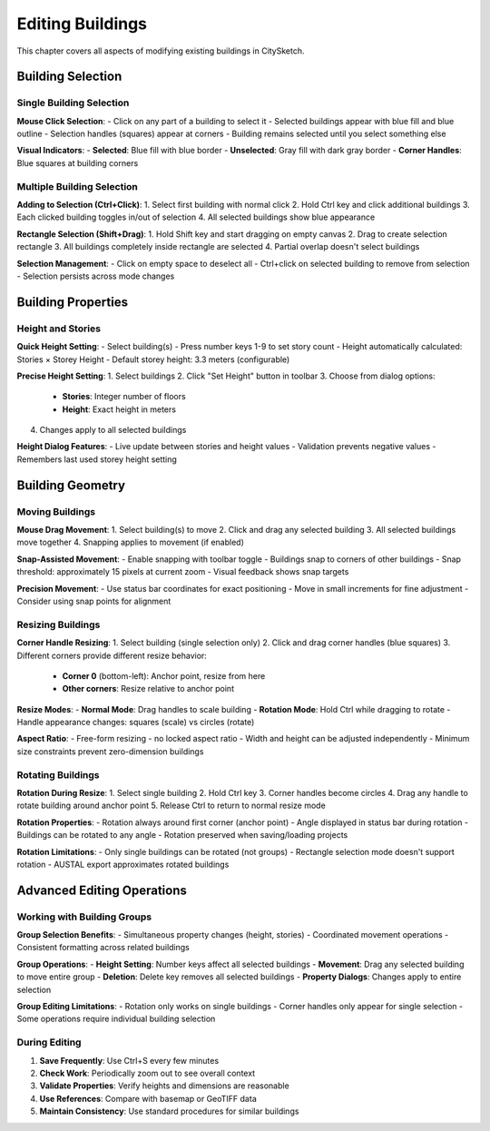 Editing Buildings
=================

This chapter covers all aspects of modifying existing buildings in CitySketch.

Building Selection
------------------

Single Building Selection
~~~~~~~~~~~~~~~~~~~~~~~~~

**Mouse Click Selection**:
- Click on any part of a building to select it
- Selected buildings appear with blue fill and blue outline
- Selection handles (squares) appear at corners
- Building remains selected until you select something else

**Visual Indicators**:
- **Selected**: Blue fill with blue border
- **Unselected**: Gray fill with dark gray border
- **Corner Handles**: Blue squares at building corners

Multiple Building Selection
~~~~~~~~~~~~~~~~~~~~~~~~~~~

**Adding to Selection (Ctrl+Click)**:
1. Select first building with normal click
2. Hold Ctrl key and click additional buildings
3. Each clicked building toggles in/out of selection
4. All selected buildings show blue appearance

**Rectangle Selection (Shift+Drag)**:
1. Hold Shift key and start dragging on empty canvas
2. Drag to create selection rectangle
3. All buildings completely inside rectangle are selected
4. Partial overlap doesn't select buildings

**Selection Management**:
- Click on empty space to deselect all
- Ctrl+click on selected building to remove from selection
- Selection persists across mode changes

Building Properties
---------------------

Height and Stories
~~~~~~~~~~~~~~~~~~

**Quick Height Setting**:
- Select building(s)
- Press number keys 1-9 to set story count
- Height automatically calculated: Stories × Storey Height
- Default storey height: 3.3 meters (configurable)

**Precise Height Setting**:
1. Select buildings
2. Click "Set Height" button in toolbar
3. Choose from dialog options:

   - **Stories**: Integer number of floors
   - **Height**: Exact height in meters

4. Changes apply to all selected buildings

**Height Dialog Features**:
- Live update between stories and height values
- Validation prevents negative values
- Remembers last used storey height setting

Building Geometry
-------------------

Moving Buildings
~~~~~~~~~~~~~~~~~~

**Mouse Drag Movement**:
1. Select building(s) to move
2. Click and drag any selected building
3. All selected buildings move together
4. Snapping applies to movement (if enabled)

**Snap-Assisted Movement**:
- Enable snapping with toolbar toggle
- Buildings snap to corners of other buildings
- Snap threshold: approximately 15 pixels at current zoom
- Visual feedback shows snap targets

**Precision Movement**:
- Use status bar coordinates for exact positioning
- Move in small increments for fine adjustment
- Consider using snap points for alignment

Resizing Buildings
~~~~~~~~~~~~~~~~~~~

**Corner Handle Resizing**:
1. Select building (single selection only)
2. Click and drag corner handles (blue squares)
3. Different corners provide different resize behavior:

   - **Corner 0** (bottom-left): Anchor point, resize from here
   - **Other corners**: Resize relative to anchor point

**Resize Modes**:
- **Normal Mode**: Drag handles to scale building
- **Rotation Mode**: Hold Ctrl while dragging to rotate
- Handle appearance changes: squares (scale) vs circles (rotate)

**Aspect Ratio**:
- Free-form resizing - no locked aspect ratio
- Width and height can be adjusted independently
- Minimum size constraints prevent zero-dimension buildings

Rotating Buildings
~~~~~~~~~~~~~~~~~~

**Rotation During Resize**:
1. Select single building
2. Hold Ctrl key
3. Corner handles become circles
4. Drag any handle to rotate building around anchor point
5. Release Ctrl to return to normal resize mode

**Rotation Properties**:
- Rotation always around first corner (anchor point)
- Angle displayed in status bar during rotation
- Buildings can be rotated to any angle
- Rotation preserved when saving/loading projects

**Rotation Limitations**:
- Only single buildings can be rotated (not groups)
- Rectangle selection mode doesn't support rotation
- AUSTAL export approximates rotated buildings

Advanced Editing Operations
---------------------------

Working with Building Groups
~~~~~~~~~~~~~~~~~~~~~~~~~~~~~~

**Group Selection Benefits**:
- Simultaneous property changes (height, stories)
- Coordinated movement operations
- Consistent formatting across related buildings

**Group Operations**:
- **Height Setting**: Number keys affect all selected buildings
- **Movement**: Drag any selected building to move entire group  
- **Deletion**: Delete key removes all selected buildings
- **Property Dialogs**: Changes apply to entire selection

**Group Editing Limitations**:
- Rotation only works on single buildings
- Corner handles only appear for single selection
- Some operations require individual building selection




During Editing
~~~~~~~~~~~~~~~~

1. **Save Frequently**: Use Ctrl+S every few minutes
2. **Check Work**: Periodically zoom out to see overall context
3. **Validate Properties**: Verify heights and dimensions are reasonable
4. **Use References**: Compare with basemap or GeoTIFF data
5. **Maintain Consistency**: Use standard procedures for similar buildings

